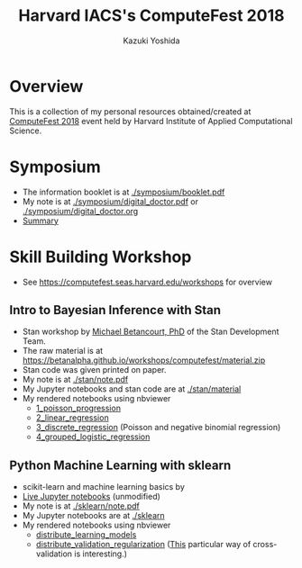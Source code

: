 #+TITLE: Harvard IACS's ComputeFest 2018
#+AUTHOR: Kazuki Yoshida
#+OPTIONS: toc:nil
#+OPTIONS: ^:{}
# ############################################################################ #

* Overview

This is a collection of my personal resources obtained/created at [[https://computefest.seas.harvard.edu/node/897006][ComputeFest 2018]] event held by Harvard Institute of Applied Computational Science.


* Symposium

- The information booklet is at [[./symposium/booklet.pdf]]
- My note is at [[./symposium/digital_doctor.pdf]] or [[./symposium/digital_doctor.org]]
- [[./symposium/digital_doctor.org#summary][Summary]]

* Skill Building Workshop

- See https://computefest.seas.harvard.edu/workshops for overview

** Intro to Bayesian Inference with Stan

- Stan workshop by [[https://betanalpha.github.io][Michael Betancourt, PhD]] of the Stan Development Team.
- The raw material is at https://betanalpha.github.io/workshops/computefest/material.zip
- Stan code was given printed on paper.
- My note is at [[./stan/note.pdf]]
- My Jupyter notebooks and stan code are at [[./stan/material]]
- My rendered notebooks using nbviewer
  - [[https://nbviewer.jupyter.org/github/kaz-yos/computefest2018/blob/master/stan/material/1_poisson_progression/poisson_progression.ipynb][1_poisson_progression]]
  - [[https://nbviewer.jupyter.org/github/kaz-yos/computefest2018/blob/master/stan/material/2_linear_regression/linear_regression.ipynb][2_linear_regression]]
  - [[https://nbviewer.jupyter.org/github/kaz-yos/computefest2018/blob/master/stan/material/3_discrete_regression/discrete_regression.ipynb][3_discrete_regression]] (Poisson and negative binomial regression)
  - [[https://nbviewer.jupyter.org/github/kaz-yos/computefest2018/blob/master/stan/material/4_grouped_logistic_regression/grouped_logistic_regression.ipynb][4_grouped_logistic_regression]]

** Python Machine Learning with sklearn

- scikit-learn and machine learning basics by
- [[https://mybinder.org/v2/gh/Harvard-IACS/computefest2018-sklearn/master][Live Jupyter notebooks]] (unmodified)
- My note is at [[./sklearn/note.pdf]]
- My Jupyter notebooks are at [[./sklearn]]
- My rendered notebooks using nbviewer
  - [[https://nbviewer.jupyter.org/github/kaz-yos/computefest2018/blob/master/sklearn/distribute_learning_models.ipynb][distribute_learning_models]]
  - [[https://nbviewer.jupyter.org/github/kaz-yos/computefest2018/blob/master/sklearn/distribute_validation_regularization.ipynb][distribute_validation_regularization]] ([[https://nbviewer.jupyter.org/github/kaz-yos/computefest2018/blob/master/sklearn/distribute_validation_regularization.ipynb#The-entire-description-of-K-fold-Cross-validation][This]] particular way of cross-validation is interesting.)
